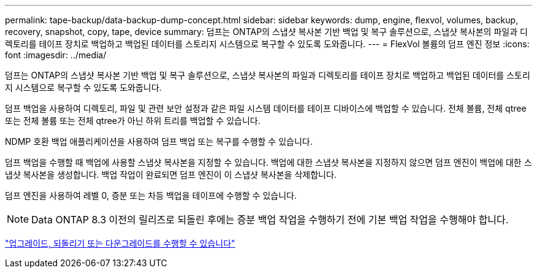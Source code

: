 ---
permalink: tape-backup/data-backup-dump-concept.html 
sidebar: sidebar 
keywords: dump, engine, flexvol, volumes, backup, recovery, snapshot, copy, tape, device 
summary: 덤프는 ONTAP의 스냅샷 복사본 기반 백업 및 복구 솔루션으로, 스냅샷 복사본의 파일과 디렉토리를 테이프 장치로 백업하고 백업된 데이터를 스토리지 시스템으로 복구할 수 있도록 도와줍니다. 
---
= FlexVol 볼륨의 덤프 엔진 정보
:icons: font
:imagesdir: ../media/


[role="lead"]
덤프는 ONTAP의 스냅샷 복사본 기반 백업 및 복구 솔루션으로, 스냅샷 복사본의 파일과 디렉토리를 테이프 장치로 백업하고 백업된 데이터를 스토리지 시스템으로 복구할 수 있도록 도와줍니다.

덤프 백업을 사용하여 디렉토리, 파일 및 관련 보안 설정과 같은 파일 시스템 데이터를 테이프 디바이스에 백업할 수 있습니다. 전체 볼륨, 전체 qtree 또는 전체 볼륨 또는 전체 qtree가 아닌 하위 트리를 백업할 수 있습니다.

NDMP 호환 백업 애플리케이션을 사용하여 덤프 백업 또는 복구를 수행할 수 있습니다.

덤프 백업을 수행할 때 백업에 사용할 스냅샷 복사본을 지정할 수 있습니다. 백업에 대한 스냅샷 복사본을 지정하지 않으면 덤프 엔진이 백업에 대한 스냅샷 복사본을 생성합니다. 백업 작업이 완료되면 덤프 엔진이 이 스냅샷 복사본을 삭제합니다.

덤프 엔진을 사용하여 레벨 0, 증분 또는 차등 백업을 테이프에 수행할 수 있습니다.

[NOTE]
====
Data ONTAP 8.3 이전의 릴리즈로 되돌린 후에는 증분 백업 작업을 수행하기 전에 기본 백업 작업을 수행해야 합니다.

====
https://docs.netapp.com/ontap-9/topic/com.netapp.doc.dot-cm-ug-rdg/home.html["업그레이드, 되돌리기 또는 다운그레이드를 수행할 수 있습니다"]
